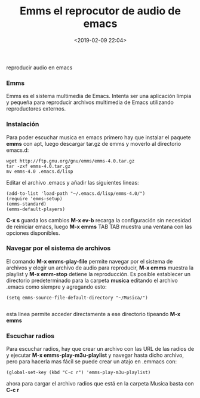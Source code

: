 #+title: Emms el reprocutor de audio de emacs
#+date: <2019-02-09 22:04>
#+description: reproducir audio en emacs
#+filetags: emacs

reproducir audio en emacs

*** Emms

Emms es el sistema multimedia de Emacs. Intenta ser una aplicación
limpia y pequeña para reproducir archivos multimedia de Emacs utilizando
reproductores externos.

*** Instalación

Para poder escuchar musica en emacs primero hay que instalar el paquete
*emms* con apt, luego descargar tar.gz de emms y moverlo al directorio emacs.d:

#+BEGIN_SRC
     wget http://ftp.gnu.org/gnu/emms/emms-4.0.tar.gz
     tar -zxf emms-4.0.tar.gz
     mv emms-4.0 .emacs.d/lisp
#+END_SRC

Editar el archivo .emacs y añadir las siguientes lineas:

#+BEGIN_SRC
     (add-to-list 'load-path "~/.emacs.d/lisp/emms-4.0/")
     (require 'emms-setup)
     (emms-standard)
     (emms-default-players)
#+END_SRC

*C-x s* guarda los cambios *M-x ev-b* recarga la configuración sin
necesidad de reiniciar emacs, luego *M-x emms* TAB TAB muestra una
ventana con las opciones disponibles.

*** Navegar por el sistema de archivos

El comando *M-x emms-play-file* permite navegar por el sistema de
archivos y elegir un archivo de audio para reproducir, *M-x emms*
muestra la playlist y *M-x emm-stop* detiene la reproducción. Es posible
establecer un directorio predeterminado para la carpeta *musica*
editando el archivo .emacs como siempre y agregando esto:

#+BEGIN_SRC
    (setq emms-source-file-default-directory "~/Musica/")

#+END_SRC

esta linea permite acceder directamente a ese directorio tipeando *M-x
emms*

*** Escuchar radios

Para escuchar radios, hay que crear un archivo con las URL de las radios
de y ejecutar *M-x emms-play-m3u-playlist* y navegar hasta dicho
archivo, pero para hacerla mas fácil se puede crear un atajo en .emmacs
con:

#+BEGIN_SRC
   (global-set-key (kbd "C-c r") 'emms-play-m3u-playlist)
#+END_SRC

ahora para cargar el archivo radios que está en la carpeta Musica basta
con *C-c r*
